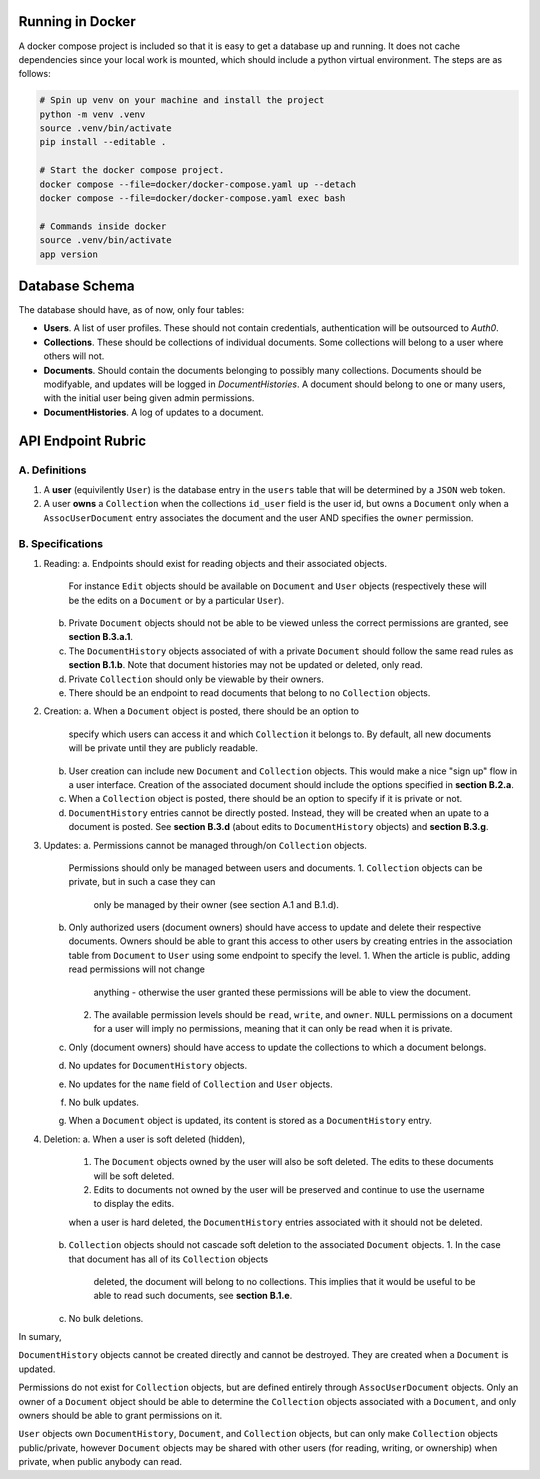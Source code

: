 Running in Docker
===============================================================================

A docker compose project is included so that it is easy to get a database up
and running. It does not cache dependencies since your local work is mounted,
which should include a python virtual environment. The steps are as follows:

.. code:: python

   # Spin up venv on your machine and install the project
   python -m venv .venv
   source .venv/bin/activate
   pip install --editable .

   # Start the docker compose project.
   docker compose --file=docker/docker-compose.yaml up --detach
   docker compose --file=docker/docker-compose.yaml exec bash

   # Commands inside docker
   source .venv/bin/activate
   app version


Database Schema
===============================================================================

The database should have, as of now, only four tables:

- **Users**. A list of user profiles. These should not contain credentials,
  authentication will be outsourced to `Auth0`.
- **Collections**. These should be collections of individual documents. Some
  collections will belong to a user where others will not.
- **Documents**. Should contain the documents belonging to possibly many
  collections. Documents should be modifyable, and updates will be logged in
  `DocumentHistories`. A document should belong to one or many users, with
  the initial user being given admin permissions.
- **DocumentHistories**. A log of updates to a document.


API Endpoint Rubric
===============================================================================

A. Definitions
-------------------------------------------------------------------------------

1. A **user** (equivilently ``User``) is the database entry in the ``users``
   table that will be determined by a ``JSON`` web token.

2. A user **owns** a ``Collection`` when the collections ``id_user`` field is
   the user id, but owns a ``Document`` only when a ``AssocUserDocument`` entry
   associates the document and the user AND specifies the ``owner`` permission.


B. Specifications
-------------------------------------------------------------------------------

1. Reading:
   a. Endpoints should exist for reading objects and their associated objects.
      For instance ``Edit`` objects should be available on ``Document`` and
      ``User`` objects (respectively these will be the edits on a ``Document``
      or by a particular ``User``).
   b. Private ``Document`` objects should not be able to be viewed unless the
      correct permissions are granted, see **section B.3.a.1**.
   c. The ``DocumentHistory`` objects associated of with a private ``Document``
      should follow the same read rules as **section B.1.b**. Note that
      document histories may not be updated or deleted, only read.
   d. Private ``Collection`` should only be viewable by their owners.
   e. There should be an endpoint to read documents that belong to no
      ``Collection`` objects.

2. Creation:
   a. When a ``Document`` object is posted, there should be an option to
      specify which users can access it and which ``Collection`` it belongs to.
      By default, all new documents will be private until they are publicly
      readable.
   b. User creation can include new ``Document`` and ``Collection`` objects.
      This would make a nice "sign up" flow in a user interface. Creation of
      the associated document should include the options specified in
      **section B.2.a**.
   c. When a ``Collection`` object is posted, there should be an option to
      specify if it is private or not.
   d. ``DocumentHistory`` entries cannot be directly posted. Instead, they will
      be created when an upate to a document is posted. See **section B.3.d**
      (about edits to ``DocumentHistory`` objects) and **section B.3.g**.

3. Updates:
   a. Permissions cannot be managed through/on ``Collection`` objects.
      Permissions should only be managed between users and documents.
      1. ``Collection`` objects can be private, but in such a case they can
         only be managed by their owner (see section A.1 and B.1.d).
   b. Only authorized users (document owners) should have access to update
      and delete their respective documents. Owners should be able to grant
      this access to other users by creating entries in the association table
      from ``Document`` to ``User`` using some endpoint to specify the level.
      1. When the article is public, adding read permissions will not change
         anything - otherwise the user granted these permissions will be able
         to view the document.
      2. The available permission levels should be ``read``, ``write``, and
         ``owner``. ``NULL`` permissions on a document for a user will imply no
         permissions, meaning that it can only be read when it is private.
   c. Only (document owners) should have access to update the collections to
      which a document belongs.
   d. No updates for ``DocumentHistory`` objects.
   e. No updates for the ``name`` field of ``Collection`` and ``User`` objects.
   f. No bulk updates.
   g. When a ``Document`` object is updated, its content is stored as a
      ``DocumentHistory`` entry.

4. Deletion:
   a. When a user is soft deleted (hidden),
      1. The ``Document`` objects owned by the user will also be soft deleted.
         The edits to these documents will be soft deleted.
      2. Edits to documents not owned by the user will be preserved and
         continue to use the username to display the edits.

      when a user is hard deleted, the ``DocumentHistory`` entries associated
      with it should not be deleted.
   b. ``Collection`` objects should not cascade soft deletion to the associated
      ``Document`` objects.
      1. In the case that document has all of its ``Collection`` objects
         deleted, the document will belong to no collections. This implies that
         it would be useful to be able to read such documents, see
         **section B.1.e**.
   c. No bulk deletions.

In sumary,

``DocumentHistory`` objects cannot be created directly and cannot be destroyed.
They are created when a ``Document`` is updated.

Permissions do not exist for ``Collection`` objects, but are defined entirely
through ``AssocUserDocument`` objects. Only an owner of a ``Document`` object
should be able to determine the ``Collection`` objects associated with a
``Document``, and only owners should be able to grant permissions on it.

``User`` objects own ``DocumentHistory``, ``Document``, and ``Collection``
objects, but can only make ``Collection`` objects public/private, however
``Document`` objects may be shared with other users (for reading, writing, or
ownership) when private, when public anybody can read.
